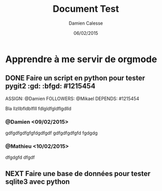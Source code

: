 #+TITLE: Document Test
#+AUTHOR: Damien Calesse
#+DATE: 06/02/2015

* Apprendre à me servir de orgmode

** DONE Faire un script en python pour tester pygit2 :gd: :bfgd: #1215454
DEADLINE: <09/02/2015>
ASSIGN: @Damien
FOLLOWERS: @Mikael
DEPENDS: #1215454

Bla llzllbfldblflll fdlgldfgldflgdlld

*** @Damien <09/02/2015>
gdfgdfgdfgfgfdgdfgdf gdfgdfgdfgfd
fgdgdg


*** @Mathieu <10/02/2015>
dfgdgfd
dfgdf

** NEXT Faire une base de données pour tester sqlite3 avec python
SCHEDULED: <12/02/2015>

